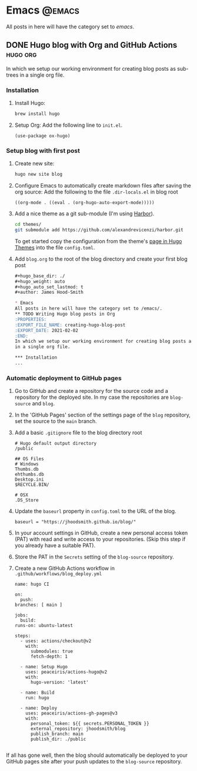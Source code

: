 #+hugo_base_dir: ./
#+hugo_weight: auto
#+hugo_auto_set_lastmod: t

#+author: James Hood-Smith

* Emacs                                                              :@emacs:
All posts in here will have the category set to /emacs/.
** DONE Hugo blog with Org and GitHub Actions                      :hugo:org:
:PROPERTIES:
:EXPORT_FILE_NAME: creating-hugo-blog-post
:EXPORT_DATE: 2021-02-02
:END:
In which we setup our working environment for creating blog posts as sub-trees
in a single org file.

*** Installation
1. Install Hugo:
   #+BEGIN_SRC bash
   brew install hugo
   #+END_SRC

2. Setup Org: Add the following line to =init.el=.
   #+BEGIN_SRC elisp
   (use-package ox-hugo)
   #+END_SRC

*** Setup blog with first post
1. Create new site:
   #+BEGIN_SRC bash
     hugo new site blog
   #+END_SRC

2. Configure Emacs to automatically create markdown files after saving the org source:
   Add the following to the file =.dir-locals.el= in blog root
   #+BEGIN_SRC elisp
     ((org-mode . ((eval . (org-hugo-auto-export-mode)))))
   #+END_SRC

4. Add a nice theme as a git sub-module (I'm using [[https://github.com/matsuyoshi30/harbor][Harbor]]).
   #+BEGIN_SRC bash
     cd themes/
     git submodule add https://github.com/alexandrevicenzi/harbor.git
   #+END_SRC
   To get started copy the configuration from the theme's [[https://themes.gohugo.io/harbor/][page in Hugo Themes]]
   into the file =config.toml=.

5. Add =blog.org= to the root of the blog directory and create your first blog post
   #+BEGIN_SRC markdown
     ,#+hugo_base_dir: ./
     ,#+hugo_weight: auto
     ,#+hugo_auto_set_lastmod: t
     ,#+author: James Hood-Smith

     ,* Emacs                                                              :@emacs:
     All posts in here will have the category set to /emacs/.
     ,** TODO Writing Hugo blog posts in Org                             :hugo:org:
     :PROPERTIES:
     :EXPORT_FILE_NAME: creating-hugo-blog-post
     :EXPORT_DATE: 2021-02-02
     :END:
     In which we setup our working environment for creating blog posts as sub-trees
     in a single org file.

     ,*** Installation
     ...
   #+END_SRC

*** Automatic deployment to GitHub pages
1. Go to GitHub and create a repository for the source code and a repository for
   the deployed site. In my case the repositories are =blog-source= and =blog=.

2. In the 'GitHub Pages' section of the settings page of the =blog= repository,
   set the source to the =main= branch.

2. Add a basic =.gitignore= file to the blog directory root
   #+BEGIN_SRC text
     # Hugo default output directory
     /public

     ## OS Files
     # Windows
     Thumbs.db
     ehthumbs.db
     Desktop.ini
     $RECYCLE.BIN/

     # OSX
     .DS_Store
   #+END_SRC

3. Update the =baseurl= property in =config.toml= to the URL of the blog.
   #+BEGIN_SRC text
     baseurl = "https://jhoodsmith.github.io/blog/"
   #+END_SRC

4. In your account settings in GitHub, create a new personal access token (PAT)
   with read and write access to your repositories. (Skip this step if you
   already have a suitable PAT).

5. Store the PAT in the =Secrets= setting of the =blog-source= repository.

7. Create a new GitHub Actions workflow in =.github/workflows/blog_deploy.yml=
   #+BEGIN_SRC text
     name: hugo CI

     on:
       push:
	 branches: [ main ]

     jobs:
       build:
	 runs-on: ubuntu-latest

	 steps:
	   - uses: actions/checkout@v2
	     with:
	       submodules: true 
	       fetch-depth: 1   

	   - name: Setup Hugo
	     uses: peaceiris/actions-hugo@v2
	     with:
	       hugo-version: 'latest'

	   - name: Build
	     run: hugo

	   - name: Deploy
	     uses: peaceiris/actions-gh-pages@v3
	     with:
	       personal_token: ${{ secrets.PERSONAL_TOKEN }}
	       external_repository: jhoodsmith/blog
	       publish_branch: main
	       publish_dir: ./public

   #+END_SRC

If all has gone well, then the blog should automatically be deployed to your
GitHub pages site after your push updates to the =blog-source= repository.
